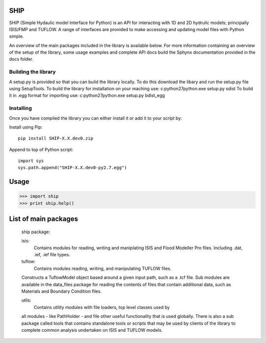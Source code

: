 SHIP
====

SHIP (Simple Hydaulic model Interface for Python) is an API for interacting
with 1D and 2D hydrulic models; principally ISIS/FMP and TUFLOW. A range
of interfaces are provided to make accessing and updating model files with
Python simple.

An overview of the main packages included in the library is available below.
For more information containing an overview of the setup of the library,
some usage examples and complete API docs build the Sphynx documentation 
provided in the docs folder.

Building the library
--------------------

A setup.py is provided so that you can build the library locally. To do this
download the libary and run the setup.py file using SetupTools.  
To build the library for installation on your maching use:  
c:\python27\python.exe setup.py sdist
To build it in .egg format for importing use:  
c:\python27\python.exe setup.py bdist_egg

Installing
----------

Once you have compiled the library you can either install it or add it to 
your script by: 
 
Install using Pip:  
::
	pip install SHIP-X.X.dev0.zip
	
Append to top of Python script:  
::
	import sys  
	sys.path.append("SHIP-X.X.dev0-py2.7.egg")



Usage
======

>>> import ship
>>> print ship.help()



List of main packages
======================

	ship package:

	isis:
		Contains modules for reading, writing and maniplating ISIS and Flood 
		Modeller Pro files. Including .dat, .ief, .ief file types. 

	tuflow: 
		Contains modules reading, writing, and manipulating TUFLOW files.
        Constructs a TuflowModel object based around a given input path, such
        as a .tcf file.
        Sub modules are available in the data_files package for reading the
        contents of files that contain additional data, such as Materials and
        Boundary Condition files.

	utils:
		Contains utility modules with file loaders, top level classes used by
        all modules - like PathHolder - and file other useful functionality
        that is used globally.
        There is also a sub package called tools that contains standalone tools
        or scripts that may be used by clients of the library to complete 
        common analysis undertaken on ISIS and TUFLOW models.
